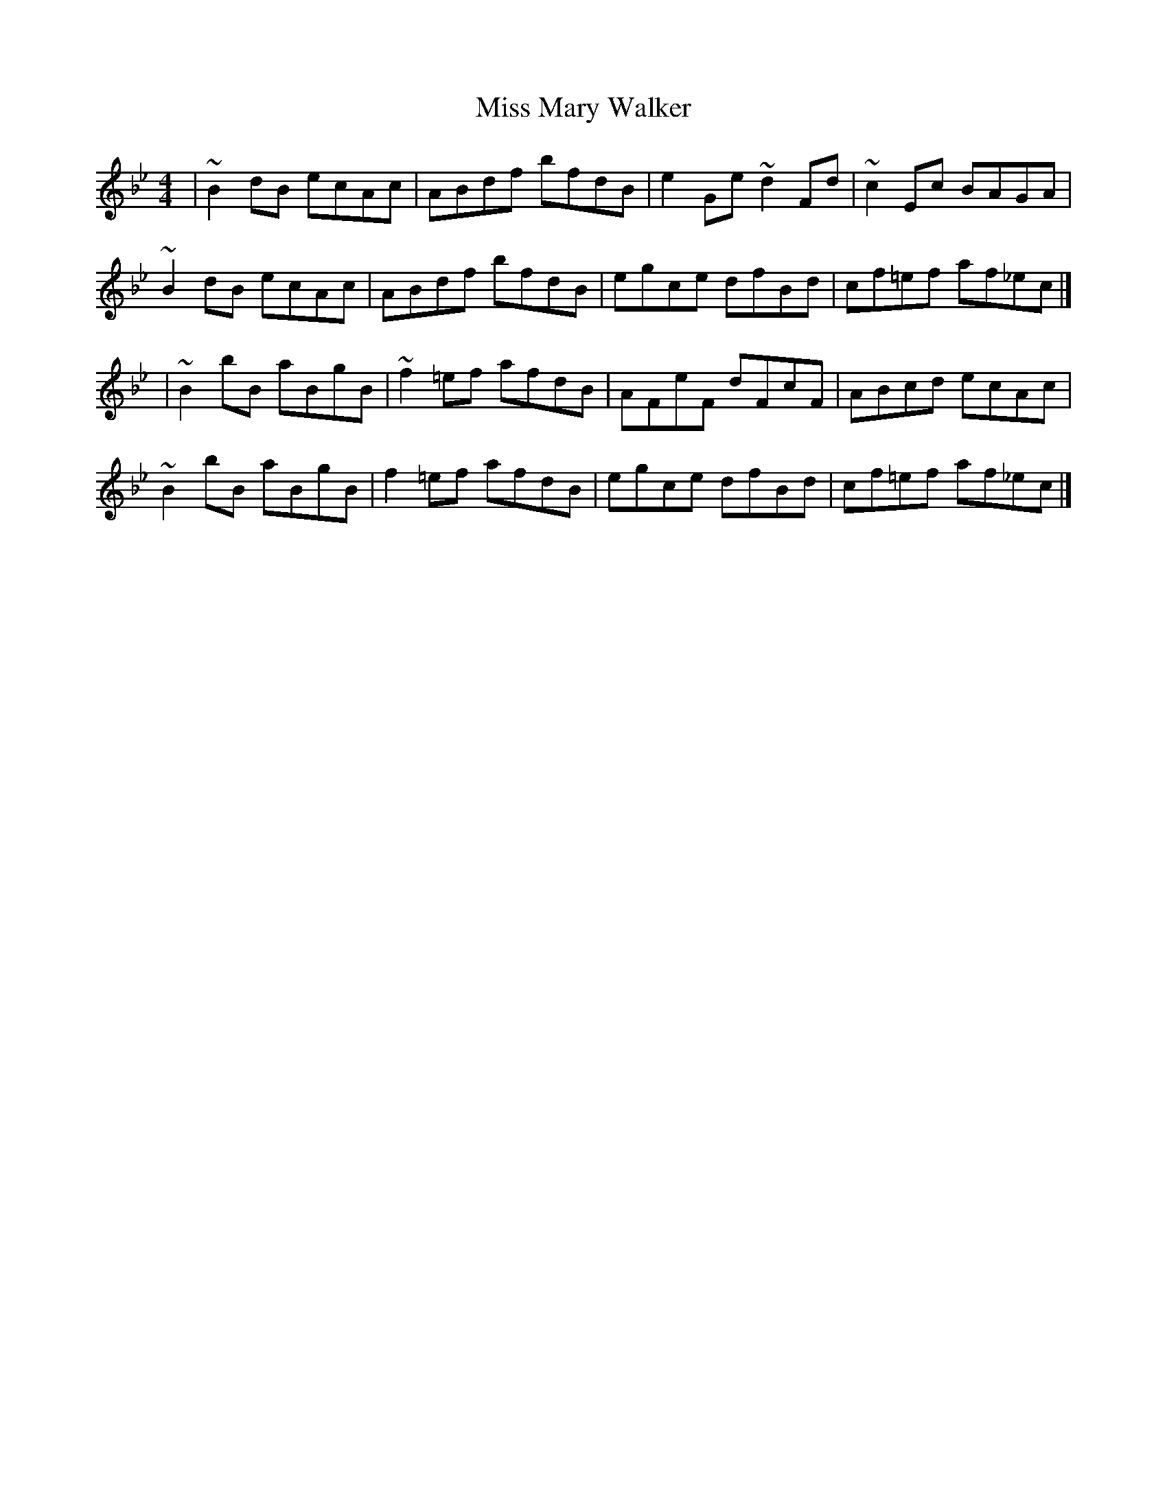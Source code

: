 X: 1
T: Miss Mary Walker
Z: protz
S: https://thesession.org/tunes/9430#setting9430
R: reel
M: 4/4
L: 1/8
K: Gmin
| ~B2 dB ecAc | ABdf bfdB | e2 Ge ~d2 Fd | ~c2 Ec BAGA |
~B2 dB ecAc | ABdf bfdB | egce dfBd | cf=ef af_ec |]
| ~B2 bB aBgB | ~f2 =ef afdB | AFeF dFcF | ABcd ecAc |
~B2 bB aBgB | f2 =ef afdB | egce dfBd | cf=ef af_ec |]
